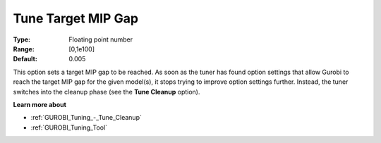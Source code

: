 .. _GUROBI_Tuning_-_Tune_Target_MIP_Gap:


Tune Target MIP Gap
===================



:Type:	Floating point number	
:Range:	[0,1e100]	
:Default:	0.005



This option sets a target MIP gap to be reached. As soon as the tuner has found option settings that allow Gurobi to reach the target MIP gap for the given model(s), it stops trying to improve option settings further. Instead, the tuner switches into the cleanup phase (see the **Tune Cleanup**  option).



**Learn more about** 

*	:ref:`GUROBI_Tuning_-_Tune_Cleanup` 
*	:ref:`GUROBI_Tuning_Tool` 
